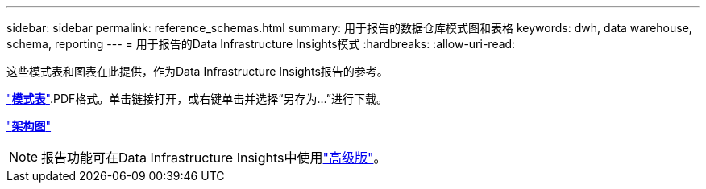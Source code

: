 ---
sidebar: sidebar 
permalink: reference_schemas.html 
summary: 用于报告的数据仓库模式图和表格 
keywords: dwh, data warehouse, schema, reporting 
---
= 用于报告的Data Infrastructure Insights模式
:hardbreaks:
:allow-uri-read: 


[role="lead"]
这些模式表和图表在此提供，作为Data Infrastructure Insights报告的参考。

link:https://docs.netapp.com/us-en/cloudinsights/ci_reporting_database_schema.pdf["*模式表*"].PDF格式。单击链接打开，或右键单击并选择“另存为...”进行下载。

link:reporting_schema_diagrams.html["*架构图*"]


NOTE: 报告功能可在Data Infrastructure Insights中使用link:concept_subscribing_to_cloud_insights.html["高级版"]。
